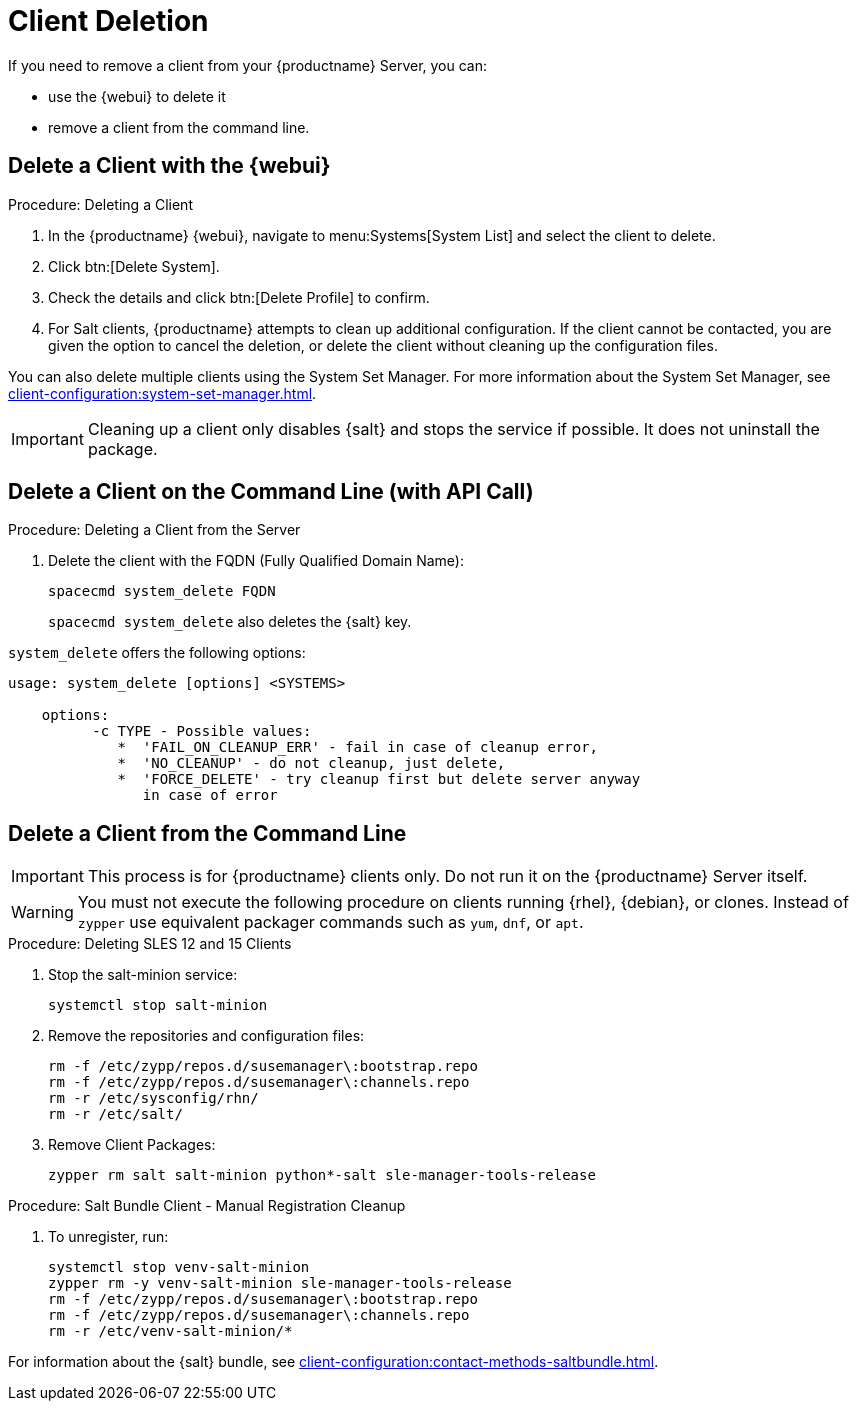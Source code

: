 [[delete.clients]]
= Client Deletion

// FIXME: where do we need to add warnings (suse clients only, all clients)

If you need to remove a client from your {productname} Server, you can:

* use the {webui} to delete it
* remove a client from the command line.

// can also be done manually.
// FIXME: Why Manual Cleanup is necessary sometimes.



[[delete.clients.webui]]
== Delete a Client with the {webui}

.Procedure: Deleting a Client
. In the {productname} {webui}, navigate to menu:Systems[System List] and select the client to delete.
. Click btn:[Delete System].
. Check the details and click btn:[Delete Profile] to confirm.
. For Salt clients, {productname} attempts to clean up additional configuration.
  If the client cannot be contacted, you are given the option to cancel the deletion, or delete the client without cleaning up the configuration files.

You can also delete multiple clients using the System Set Manager.
For more information about the System Set Manager, see xref:client-configuration:system-set-manager.adoc[].

[IMPORTANT]
====
Cleaning up a client only disables {salt} and stops the service if possible.
It does not uninstall the package.
====



== Delete a Client on the Command Line (with API Call)

.Procedure: Deleting a Client from the Server
. Delete the client with the FQDN (Fully Qualified Domain Name):
+
----
spacecmd system_delete FQDN
----
+
[command]``spacecmd system_delete`` also deletes the {salt} key.

[command]``system_delete`` offers the following options:

----
usage: system_delete [options] <SYSTEMS>

    options:
          -c TYPE - Possible values:
             *  'FAIL_ON_CLEANUP_ERR' - fail in case of cleanup error,
             *  'NO_CLEANUP' - do not cleanup, just delete,
             *  'FORCE_DELETE' - try cleanup first but delete server anyway
	        in case of error
----

////
// move to Trouble Shooting and link from here
Sometimes a new registration of a deleted (unregistered) client might not be possible.
To solve this issue, some Salt cache files should be deleted on the {productname} Server (Salt master) before trying to re-register again:

----
rm /var/cache/salt/master/thin/version
rm /var/cache/salt/master/thin/thin.tgz
----
////



[[delete.clients.commandline]]
== Delete a Client from the Command Line

//=== Salt Client

// Manual Registration Cleanup

[IMPORTANT]
====
This process is for {productname} clients only.
Do not run it on the {productname} Server itself.
====

[WARNING]
====
You must not execute the following procedure on clients running {rhel}, {debian}, or clones.
Instead of [command]``zypper`` use equivalent packager commands such as [command]``yum``, [command]``dnf``, or [command]``apt``.
====

.Procedure: Deleting SLES 12 and 15 Clients
. Stop the salt-minion service:

+

[source,shell]
----
systemctl stop salt-minion
----
+
. Remove the repositories and configuration files:

+

[source,shell]
----
rm -f /etc/zypp/repos.d/susemanager\:bootstrap.repo
rm -f /etc/zypp/repos.d/susemanager\:channels.repo
rm -r /etc/sysconfig/rhn/
rm -r /etc/salt/
----
+
. Remove Client Packages:

+

[source,shell]
----
zypper rm salt salt-minion python*-salt sle-manager-tools-release
----


.Procedure: Salt Bundle Client - Manual Registration Cleanup
. To unregister, run:

+

[source,shell]
----
systemctl stop venv-salt-minion
zypper rm -y venv-salt-minion sle-manager-tools-release
rm -f /etc/zypp/repos.d/susemanager\:bootstrap.repo
rm -f /etc/zypp/repos.d/susemanager\:channels.repo
rm -r /etc/venv-salt-minion/*
----

For information about the {salt} bundle, see xref:client-configuration:contact-methods-saltbundle.adoc[].
